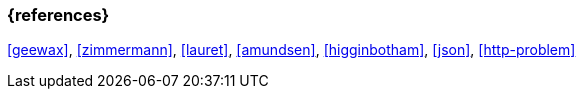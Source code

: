 === {references}

<<geewax>>, <<zimmermann>>, <<lauret>>, <<amundsen>>, <<higginbotham>>, <<json>>, <<http-problem>>

// tag::DE[]
// silence asciidoctor warnings
// end::DE[]
// tag::EN[]
// silence asciidoctor warnings
// end::EN[]
